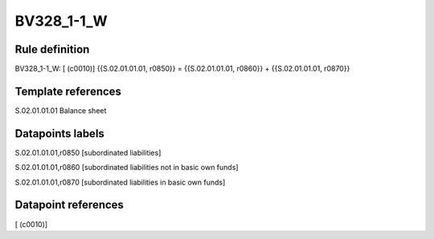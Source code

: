 ===========
BV328_1-1_W
===========

Rule definition
---------------

BV328_1-1_W: [ (c0010)] {{S.02.01.01.01, r0850}} = {{S.02.01.01.01, r0860}} + {{S.02.01.01.01, r0870}}


Template references
-------------------

S.02.01.01.01 Balance sheet


Datapoints labels
-----------------

S.02.01.01.01,r0850 [subordinated liabilities]

S.02.01.01.01,r0860 [subordinated liabilities not in basic own funds]

S.02.01.01.01,r0870 [subordinated liabilities in basic own funds]



Datapoint references
--------------------

[ (c0010)]
